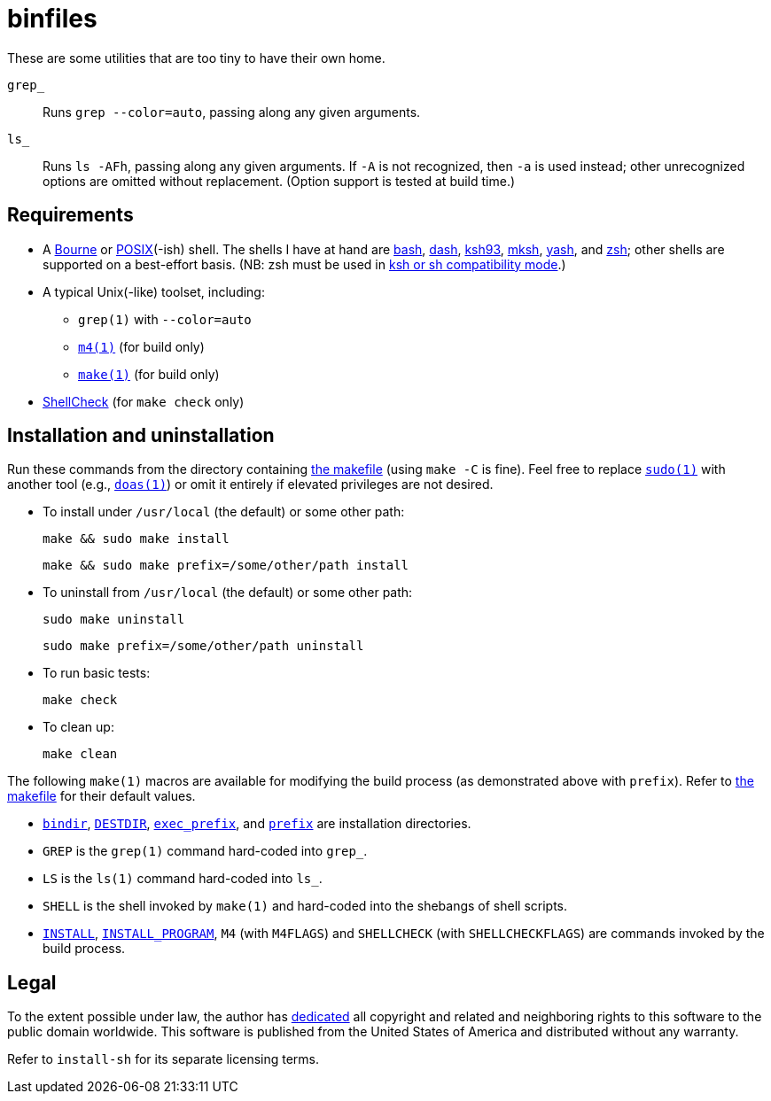 ////
.github/README.adoc
-------------------

SPDX-License-Identifier: CC0-1.0

Written in 2023 by Lawrence Velázquez <vq@larryv.me>.

To the extent possible under law, the author has dedicated all
copyright and related and neighboring rights to this software to the
public domain worldwide.  This software is distributed without any
warranty.

You should have received a copy of the CC0 Public Domain Dedication
along with this software.  If not, see
<https://creativecommons.org/publicdomain/zero/1.0/>.
////


= binfiles
:source-language: sh

These are some utilities that are too tiny to have their own home.

`grep_`:: Runs `grep{nbsp}--color=auto`, passing along any given
arguments.

`ls_`:: Runs `ls{nbsp}-AFh`, passing along any given arguments.  If `-A`
is not recognized, then `-a` is used instead; other unrecognized options
are omitted without replacement.  (Option support is tested at build
time.)


== Requirements

:url-posix: https://pubs.opengroup.org/onlinepubs/9699919799/utilities
:url-zsh: https://zsh.sourceforge.io

* A
https://www.in-ulm.de/~mascheck/bourne/[Bourne,
title=~sven_mascheck/ - The Traditional Bourne Shell Family]
or
{url-posix}/V3_chap02.html[POSIX,
title=POSIX.1-2017 - XCU Chapter 2 (Shell Command Language)](-ish)
shell.  The shells I have at hand are
https://www.gnu.org/software/bash/[bash],
http://gondor.apana.org.au/~herbert/dash/[dash],
http://www.kornshell.org[ksh93],
http://mirbsd.de/mksh[mksh],
https://yash.osdn.jp[yash],
and
{url-zsh}[zsh];
other shells are supported on a best-effort basis.  (NB: zsh must be
used in
{url-zsh}/Doc/Release/Invocation.html#Compatibility[ksh or sh
compatibility mode, title=Z Shell Manual - Section 4.2 (Compatibility)].)

* A typical Unix(-like) toolset, including:

** `grep(1)` with `--color=auto`

** `{url-posix}/m4.html[m4(1),
title=POSIX.1-2017 - XCU Chapter 4 (Utilities - m4)]`
(for build only)

** `{url-posix}/make.html[make(1),
title=POSIX.1-2017 - XCU Chapter 4 (Utilities - make)]`
(for build only)

* https://www.shellcheck.net[ShellCheck]
(for `make{nbsp}check` only)


== Installation and uninstallation

ifdef::env-github[]
:link-makefile: link:../Makefile
endif::[]
ifndef::env-github[]
:link-makefile: https://github.com/larryv/binfiles/blob/main/Makefile
endif::[]

Run these commands from the directory containing
{link-makefile}[the makefile] (using `make{nbsp}-C` is fine).  Feel free
to replace
`https://www.sudo.ws[sudo(1)]`
with another tool (e.g.,
`https://man.openbsd.org/doas[doas(1),
title=OpenBSD manual pages - doas(1)]`)
or omit it entirely if elevated privileges are not desired.

* To install under `/usr/local` (the default) or some other path:
+
--
[source]
make && sudo make install

[source]
make && sudo make prefix=/some/other/path install
--

* To uninstall from `/usr/local` (the default) or some other path:
+
--
[source]
sudo make uninstall

[source]
sudo make prefix=/some/other/path uninstall
--

* To run basic tests:
+
[source]
make check

* To clean up:
+
[source]
make clean

:title-make-man: GNU Make Manual
:title-make-man-cmdvars: {title-make-man} - \
    Variables for Specifying Commands
:title-make-man-dirvars: {title-make-man} - \
    Variables for Installation Directories
:url-make-man: https://www.gnu.org/software/make/manual/html_node
:url-make-man-cmdvars: {url-make-man}/Command-Variables.html
:url-make-man-dirvars: {url-make-man}/Directory-Variables.html

The following `make(1)` macros are available for modifying the build
process (as demonstrated above with `prefix`).  Refer to
{link-makefile}[the makefile] for their default values.

* `{url-make-man-dirvars}#index-bindir[bindir,
title={title-make-man-dirvars} - bindir]`,
`{url-make-man}/DESTDIR.html[DESTDIR,
title={title-make-man} - DESTDIR: Support for Staged Installs]`,
`{url-make-man-dirvars}#index-exec_005fprefix[exec_prefix,
title={title-make-man-dirvars} - exec_prefix]`,
and
`{url-make-man-dirvars}#index-prefix[prefix,
title={title-make-man-dirvars} - prefix]`
are installation directories.

* `GREP` is the `grep(1)` command hard-coded into `grep_`.

* `LS` is the `ls(1)` command hard-coded into `ls_`.

* `SHELL` is the shell invoked by `make(1)` and hard-coded into the
shebangs of shell scripts.

* `{url-make-man-cmdvars}[INSTALL,
title={title-make-man-cmdvars}]`,
`{url-make-man-cmdvars}[INSTALL_PROGRAM,
title={title-make-man-cmdvars}]`,
`M4` (with `M4FLAGS`) and `SHELLCHECK` (with `SHELLCHECKFLAGS`) are
commands invoked by the build process.


== Legal

:title-cc0: CC0 1.0 Universal Public Domain Dedication
ifdef::env-github[]
:link-cc0: link:../COPYING.txt
endif::[]
ifndef::env-github[]
:link-cc0: https://creativecommons.org/publicdomain/zero/1.0/
:title-cc0: Creative Commons - {title-cc0}
endif::[]

To the extent possible under law, the author has
{link-cc0}[dedicated, title={title-cc0}]
all copyright and related and neighboring rights to this software to the
public domain worldwide.  This software is published from the United
States of America and distributed without any warranty.

Refer to
ifdef::env-github[`link:../install-sh[install-sh]`]
ifndef::env-github[`install-sh`]
for its separate licensing terms.
